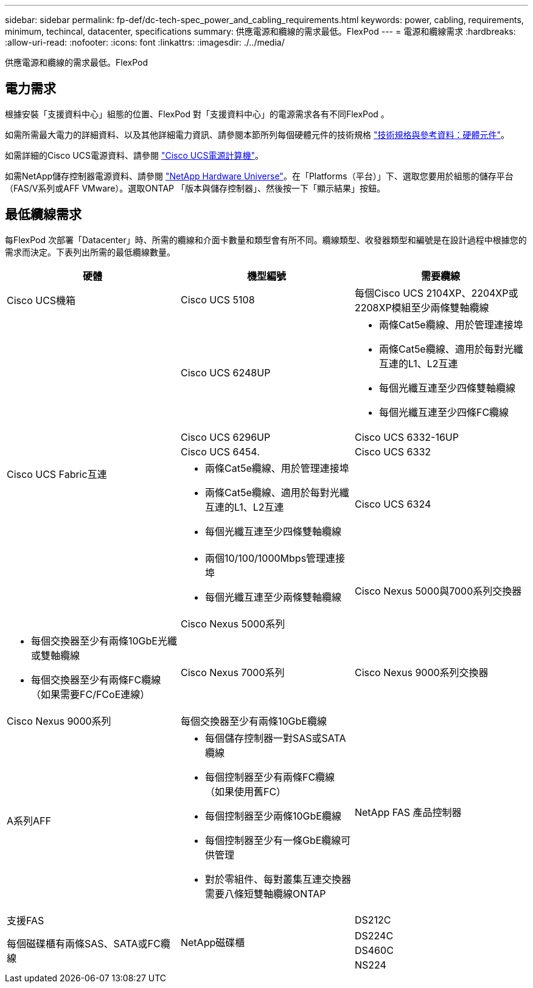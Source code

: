 ---
sidebar: sidebar 
permalink: fp-def/dc-tech-spec_power_and_cabling_requirements.html 
keywords: power, cabling, requirements, minimum, techincal, datacenter, specifications 
summary: 供應電源和纜線的需求最低。FlexPod 
---
= 電源和纜線需求
:hardbreaks:
:allow-uri-read: 
:nofooter: 
:icons: font
:linkattrs: 
:imagesdir: ./../media/


[role="lead"]
供應電源和纜線的需求最低。FlexPod



== 電力需求

根據安裝「支援資料中心」組態的位置、FlexPod 對「支援資料中心」的電源需求各有不同FlexPod 。

如需所需最大電力的詳細資料、以及其他詳細電力資訊、請參閱本節所列每個硬體元件的技術規格 link:dc-tech-spec_technical_specifications_and_references.html["技術規格與參考資料：硬體元件"]。

如需詳細的Cisco UCS電源資料、請參閱 http://www.cisco.com/assets/cdc_content_elements/flash/dataCenter/cisco_ucs_power_calculator/["Cisco UCS電源計算機"^]。

如需NetApp儲存控制器電源資料、請參閱 http://hwu.netapp.com/Controller/Index?platformTypeId=6780858["NetApp Hardware Universe"^]。在「Platforms（平台）」下、選取您要用於組態的儲存平台（FAS/V系列或AFF VMware）。選取ONTAP 「版本與儲存控制器」、然後按一下「顯示結果」按鈕。



== 最低纜線需求

每FlexPod 次部署「Datacenter」時、所需的纜線和介面卡數量和類型會有所不同。纜線類型、收發器類型和編號是在設計過程中根據您的需求而決定。下表列出所需的最低纜線數量。

|===
| 硬體 | 機型編號 | 需要纜線 


| Cisco UCS機箱 | Cisco UCS 5108 | 每個Cisco UCS 2104XP、2204XP或2208XP模組至少兩條雙軸纜線 


.6+| Cisco UCS Fabric互連 | Cisco UCS 6248UP  a| 
* 兩條Cat5e纜線、用於管理連接埠
* 兩條Cat5e纜線、適用於每對光纖互連的L1、L2互連
* 每個光纖互連至少四條雙軸纜線
* 每個光纖互連至少四條FC纜線




| Cisco UCS 6296UP 


| Cisco UCS 6332-16UP 


| Cisco UCS 6454. 


| Cisco UCS 6332  a| 
* 兩條Cat5e纜線、用於管理連接埠
* 兩條Cat5e纜線、適用於每對光纖互連的L1、L2互連
* 每個光纖互連至少四條雙軸纜線




| Cisco UCS 6324  a| 
* 兩個10/100/1000Mbps管理連接埠
* 每個光纖互連至少兩條雙軸纜線




.2+| Cisco Nexus 5000與7000系列交換器 | Cisco Nexus 5000系列  a| 
* 每個交換器至少有兩條10GbE光纖或雙軸纜線
* 每個交換器至少有兩條FC纜線（如果需要FC/FCoE連線）




| Cisco Nexus 7000系列 


| Cisco Nexus 9000系列交換器 | Cisco Nexus 9000系列 | 每個交換器至少有兩條10GbE纜線 


.2+| NetApp FAS 產品控制器 | A系列AFF  a| 
* 每個儲存控制器一對SAS或SATA纜線
* 每個控制器至少有兩條FC纜線（如果使用舊FC）
* 每個控制器至少兩條10GbE纜線
* 每個控制器至少有一條GbE纜線可供管理
* 對於零組件、每對叢集互連交換器需要八條短雙軸纜線ONTAP




| 支援FAS 


.4+| NetApp磁碟櫃 | DS212C .3+| 每個磁碟櫃有兩條SAS、SATA或FC纜線 


| DS224C 


| DS460C 


| NS224 | 每個磁碟櫃兩條100Gbps銅線 
|===